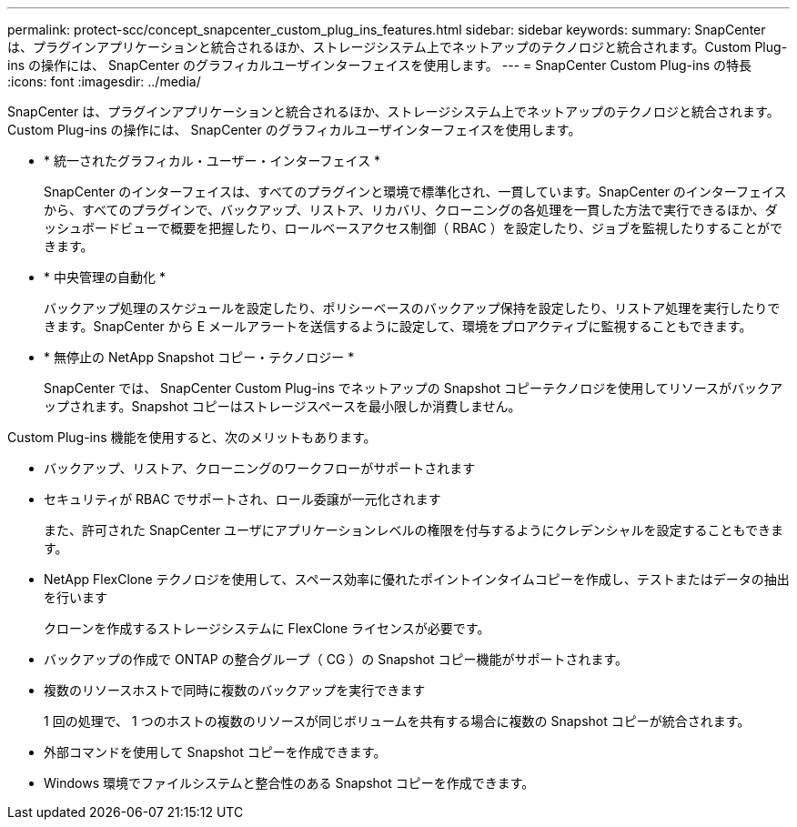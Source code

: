 ---
permalink: protect-scc/concept_snapcenter_custom_plug_ins_features.html 
sidebar: sidebar 
keywords:  
summary: SnapCenter は、プラグインアプリケーションと統合されるほか、ストレージシステム上でネットアップのテクノロジと統合されます。Custom Plug-ins の操作には、 SnapCenter のグラフィカルユーザインターフェイスを使用します。 
---
= SnapCenter Custom Plug-ins の特長
:icons: font
:imagesdir: ../media/


[role="lead"]
SnapCenter は、プラグインアプリケーションと統合されるほか、ストレージシステム上でネットアップのテクノロジと統合されます。Custom Plug-ins の操作には、 SnapCenter のグラフィカルユーザインターフェイスを使用します。

* * 統一されたグラフィカル・ユーザー・インターフェイス *
+
SnapCenter のインターフェイスは、すべてのプラグインと環境で標準化され、一貫しています。SnapCenter のインターフェイスから、すべてのプラグインで、バックアップ、リストア、リカバリ、クローニングの各処理を一貫した方法で実行できるほか、ダッシュボードビューで概要を把握したり、ロールベースアクセス制御（ RBAC ）を設定したり、ジョブを監視したりすることができます。

* * 中央管理の自動化 *
+
バックアップ処理のスケジュールを設定したり、ポリシーベースのバックアップ保持を設定したり、リストア処理を実行したりできます。SnapCenter から E メールアラートを送信するように設定して、環境をプロアクティブに監視することもできます。

* * 無停止の NetApp Snapshot コピー・テクノロジー *
+
SnapCenter では、 SnapCenter Custom Plug-ins でネットアップの Snapshot コピーテクノロジを使用してリソースがバックアップされます。Snapshot コピーはストレージスペースを最小限しか消費しません。



Custom Plug-ins 機能を使用すると、次のメリットもあります。

* バックアップ、リストア、クローニングのワークフローがサポートされます
* セキュリティが RBAC でサポートされ、ロール委譲が一元化されます
+
また、許可された SnapCenter ユーザにアプリケーションレベルの権限を付与するようにクレデンシャルを設定することもできます。

* NetApp FlexClone テクノロジを使用して、スペース効率に優れたポイントインタイムコピーを作成し、テストまたはデータの抽出を行います
+
クローンを作成するストレージシステムに FlexClone ライセンスが必要です。

* バックアップの作成で ONTAP の整合グループ（ CG ）の Snapshot コピー機能がサポートされます。
* 複数のリソースホストで同時に複数のバックアップを実行できます
+
1 回の処理で、 1 つのホストの複数のリソースが同じボリュームを共有する場合に複数の Snapshot コピーが統合されます。

* 外部コマンドを使用して Snapshot コピーを作成できます。
* Windows 環境でファイルシステムと整合性のある Snapshot コピーを作成できます。

